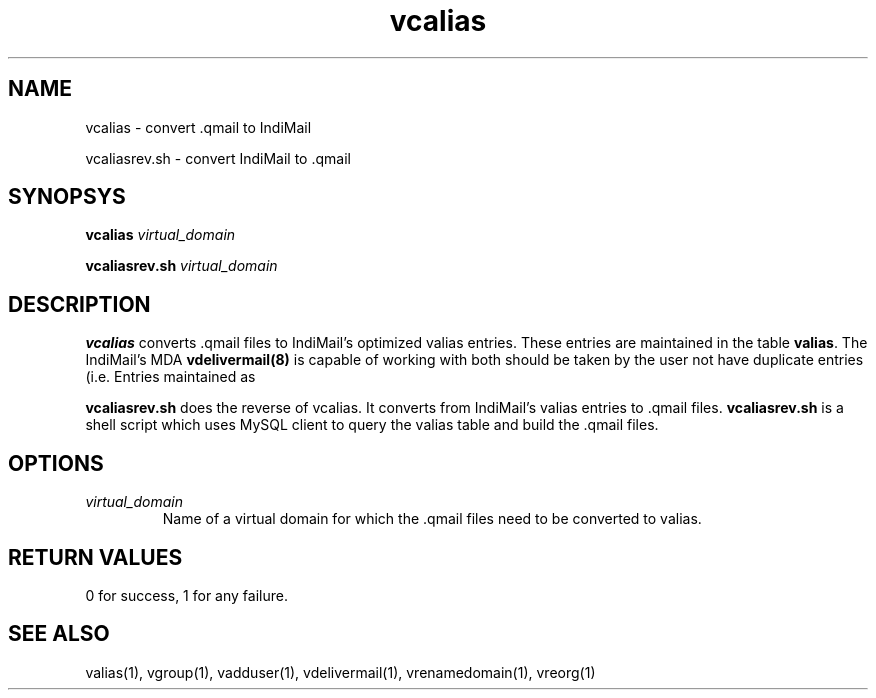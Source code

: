 .LL 8i
.TH vcalias 1
.SH NAME
.PP
vcalias \- convert .qmail to IndiMail
.PP
vcaliasrev.sh \- convert IndiMail to .qmail

.SH SYNOPSYS
.PP
\fBvcalias\fR \fIvirtual_domain\fR
.PP
\fBvcaliasrev.sh\fR \fIvirtual_domain\fR

.SH DESCRIPTION
.PP
.B vcalias
converts .qmail files to IndiMail's optimized valias entries. These entries are maintained
in the table \fBvalias\fR. The IndiMail's MDA \fBvdelivermail(8)\fR is capable of working with both
.qmail files as well as valias. Hence, .qmail and valias can coexist. However care
should be taken by the user not have duplicate entries (i.e. Entries maintained as
.qmail file as well as valias.

.PP
.B vcaliasrev.sh
does the reverse of vcalias. It converts from IndiMail's valias entries to .qmail files.
.B vcaliasrev.sh
is a shell script which uses MySQL client to query the valias table and build the .qmail files.

.SH OPTIONS
.PP
.TP
\fIvirtual_domain\fR
Name of a virtual domain for which the .qmail files need to be converted to valias.

.SH RETURN VALUES
0 for success, 1 for any failure.

.SH "SEE ALSO"
valias(1), vgroup(1), vadduser(1), vdelivermail(1), vrenamedomain(1), vreorg(1)
